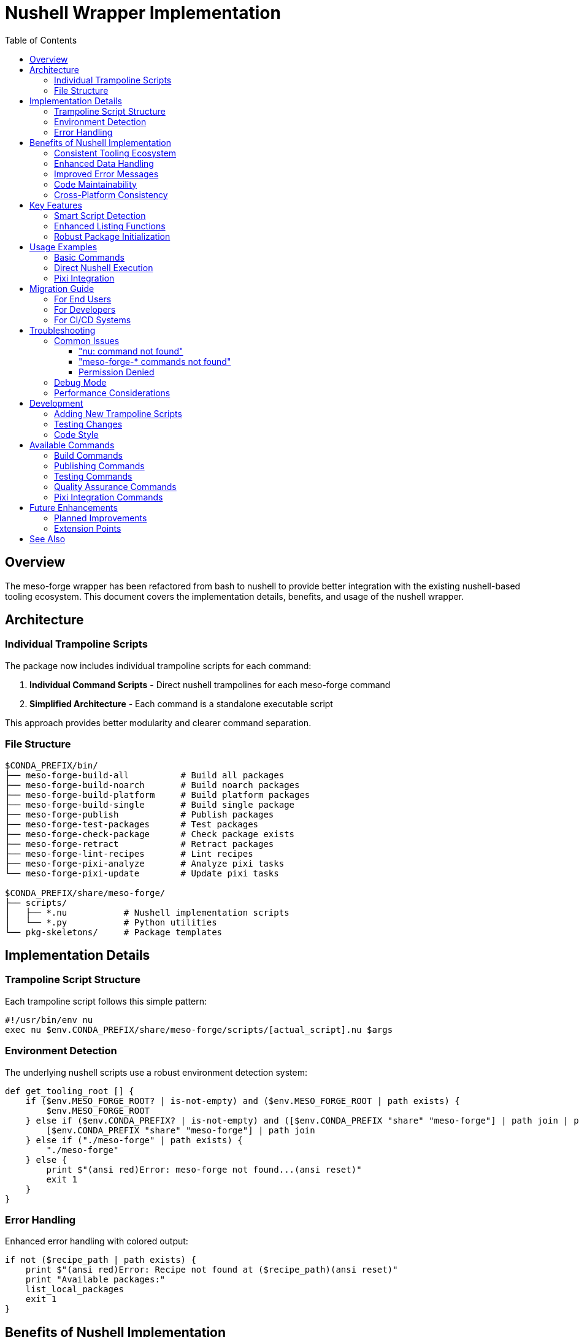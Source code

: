 = Nushell Wrapper Implementation
:toc:
:toclevels: 3
:icons: font

== Overview

The meso-forge wrapper has been refactored from bash to nushell to provide better integration with the existing nushell-based tooling ecosystem. This document covers the implementation details, benefits, and usage of the nushell wrapper.

== Architecture

=== Individual Trampoline Scripts

The package now includes individual trampoline scripts for each command:

. **Individual Command Scripts** - Direct nushell trampolines for each meso-forge command
. **Simplified Architecture** - Each command is a standalone executable script

This approach provides better modularity and clearer command separation.

=== File Structure

[source,text]
----
$CONDA_PREFIX/bin/
├── meso-forge-build-all          # Build all packages
├── meso-forge-build-noarch       # Build noarch packages
├── meso-forge-build-platform     # Build platform packages
├── meso-forge-build-single       # Build single package
├── meso-forge-publish            # Publish packages
├── meso-forge-test-packages      # Test packages
├── meso-forge-check-package      # Check package exists
├── meso-forge-retract            # Retract packages
├── meso-forge-lint-recipes       # Lint recipes
├── meso-forge-pixi-analyze       # Analyze pixi tasks
└── meso-forge-pixi-update        # Update pixi tasks

$CONDA_PREFIX/share/meso-forge/
├── scripts/
│   ├── *.nu           # Nushell implementation scripts
│   └── *.py           # Python utilities
└── pkg-skeletons/     # Package templates
----

== Implementation Details

=== Trampoline Script Structure

Each trampoline script follows this simple pattern:

[source,nushell]
----
#!/usr/bin/env nu
exec nu $env.CONDA_PREFIX/share/meso-forge/scripts/[actual_script].nu $args
----

=== Environment Detection

The underlying nushell scripts use a robust environment detection system:

[source,nushell]
----
def get_tooling_root [] {
    if ($env.MESO_FORGE_ROOT? | is-not-empty) and ($env.MESO_FORGE_ROOT | path exists) {
        $env.MESO_FORGE_ROOT
    } else if ($env.CONDA_PREFIX? | is-not-empty) and ([$env.CONDA_PREFIX "share" "meso-forge"] | path join | path exists) {
        [$env.CONDA_PREFIX "share" "meso-forge"] | path join
    } else if ("./meso-forge" | path exists) {
        "./meso-forge"
    } else {
        print $"(ansi red)Error: meso-forge not found...(ansi reset)"
        exit 1
    }
}
----

=== Error Handling

Enhanced error handling with colored output:

[source,nushell]
----
if not ($recipe_path | path exists) {
    print $"(ansi red)Error: Recipe not found at ($recipe_path)(ansi reset)"
    print "Available packages:"
    list_local_packages
    exit 1
}
----

== Benefits of Nushell Implementation

=== Consistent Tooling Ecosystem
- All core functionality uses nushell
- Better integration between wrapper and scripts
- Consistent data types and error handling

=== Enhanced Data Handling
- Native support for structured data
- Better list and table processing
- Type-safe argument handling

=== Improved Error Messages
- Colored output using `ansi` commands
- Structured error information
- Better debugging capabilities

=== Code Maintainability
- More readable pattern matching
- Functional programming paradigms
- Better separation of concerns

=== Cross-Platform Consistency
- Uniform behavior across platforms
- Native path handling
- Environment variable management

== Key Features

=== Smart Script Detection

The underlying scripts automatically detect and execute appropriate implementations:

[source,nushell]
----
# Try .nu extension first, then .py
let nu_script = $scripts_dir | path join $"($script_name).nu"
let py_script = $scripts_dir | path join $"($script_name).py"

if ($nu_script | path exists) {
    run_nu_script $scripts_dir $"($script_name).nu" $script_args
} else if ($py_script | path exists) {
    run_py_script $scripts_dir $"($script_name).py" $script_args
}
----

=== Enhanced Listing Functions

Improved package and script discovery:

[source,nushell]
----
def list_nu_scripts [scripts_dir: string] {
    if ($scripts_dir | path exists) {
        let scripts = ls $scripts_dir
            | where name =~ '\.nu$'
            | get name
            | each { |script| $script | path basename | str replace '\.nu$' '' }

        if ($scripts | length) > 0 {
            $scripts | each { |script| print $"  ($script)" } | ignore
        } else {
            print "  No .nu scripts found"
        }
    }
}
----

=== Robust Package Initialization

Type-safe package creation with validation:

[source,nushell]
----
let skeleton_type = $args.0
let package_name = $args.1
let source_dir = $skeletons_dir | path join $skeleton_type
let target_dir = $"./pkgs/($package_name)"

if not ($source_dir | path exists) {
    print $"(ansi red)Error: Skeleton type '($skeleton_type)' not found(ansi reset)"
    list_skeletons $skeletons_dir
    exit 1
}
----

== Usage Examples

=== Basic Commands

[source,bash]
----
# Build commands
meso-forge-build-all
meso-forge-build-noarch
meso-forge-build-platform
meso-forge-build-single --recipe pkgs/my-package/recipe.yaml

# Publishing
meso-forge-publish --mode s3 --channel my-channel

# Testing
meso-forge-test-packages

# Quality assurance
meso-forge-lint-recipes
----

=== Direct Nushell Execution

[source,bash]
----
# Call individual trampoline scripts
meso-forge-build-all
meso-forge-build-single --recipe pkgs/my-package/recipe.yaml

# From within nushell (direct script calls)
nu $env.CONDA_PREFIX/share/meso-forge/scripts/build_all.nu
nu $env.CONDA_PREFIX/share/meso-forge/scripts/build_single.nu --recipe pkgs/my-package/recipe.yaml
----

=== Pixi Integration

[source,bash]
----
# Using pixi tasks (recommended)
pixi run build-all
pixi run build-pkg my-package
pixi run test-packages
pixi run publish-local

# Pixi task management
meso-forge-pixi-analyze
meso-forge-pixi-update
----

== Migration Guide

=== For End Users

The new trampoline scripts provide a clean command interface:

[source,bash]
----
# New individual command structure
meso-forge-build-single --recipe pkgs/my-package/recipe.yaml
meso-forge-publish --mode pd
meso-forge-test-packages
----

=== For Developers

When developing or debugging, you can now:

. **Use individual command scripts** for better isolation
. **Leverage nushell's data processing** for complex operations
. **Access structured output** from script functions

=== For CI/CD Systems

The commands maintain a clear interface:

[source,yaml]
----
# GitHub Actions example
- name: Build packages
  run: meso-forge-build-all

- name: Test packages
  run: meso-forge-test-packages

- name: Publish packages
  run: meso-forge-publish --mode pd
----

== Troubleshooting

=== Common Issues

==== "nu: command not found"

*Cause:* Nushell is not installed or not in PATH.

*Solution:*
[source,bash]
----
# Install via conda/pixi
pixi add nushell

# Or verify installation
which nu
nu --version
----

==== "meso-forge-* commands not found"

*Cause:* Package installation issue or incorrect environment.

*Solution:*
[source,bash]
----
# Check installation
pixi list | grep meso-forge

# Verify file locations
ls $CONDA_PREFIX/bin/meso-forge*
----

==== Permission Denied

*Cause:* Wrapper scripts don't have execute permissions.

*Solution:*
[source,bash]
----
# Fix permissions
chmod +x $CONDA_PREFIX/bin/meso-forge-*
----

=== Debug Mode

Enable detailed debugging:

[source,bash]
----
# Debug the nushell scripts directly
nu --log-level debug $CONDA_PREFIX/share/meso-forge/scripts/build_single.nu --recipe pkgs/my-package/recipe.yaml

# Enable verbose output
meso-forge-build-all --verbose
----

=== Performance Considerations

The nushell wrapper provides:

- **Faster startup** for repeated operations
- **Better memory usage** for large dataset operations
- **More efficient** script discovery and validation

However, for single-command usage, the overhead is minimal.

== Development

=== Adding New Trampoline Scripts

To add new trampoline scripts:

. **Create the underlying nushell implementation** in `scripts/`
. **Add trampoline script creation** in `recipe.yaml` build section
. **Update tests** to include the new command
. **Update documentation**

Example trampoline script:
[source,nushell]
----
#!/usr/bin/env nu
exec nu $env.CONDA_PREFIX/share/meso-forge/scripts/my_new_script.nu $args
----

=== Testing Changes

[source,bash]
----
# Test basic functionality
meso-forge-build-all --help
meso-forge-lint-recipes --help

# Test command execution
meso-forge-test-packages

# Test error handling
meso-forge-build-single --recipe pkgs/nonexistent-package/recipe.yaml
----

=== Code Style

Follow nushell conventions:

- Use `snake_case` for function names
- Prefer pattern matching over if/else chains
- Use structured data types (records, tables)
- Include proper error handling with `ansi` colors
- Document function parameters and return types

== Available Commands

=== Build Commands
* `meso-forge-build-all` - Build all packages in the repository
* `meso-forge-build-noarch` - Build only noarch packages
* `meso-forge-build-platform` - Build platform-specific packages
* `meso-forge-build-single` - Build a single package by recipe path

=== Publishing Commands
* `meso-forge-publish` - Publish packages to configured channels

=== Testing Commands
* `meso-forge-test-packages` - Run package tests

=== Quality Assurance Commands
* `meso-forge-check-package` - Check if package exists in channels
* `meso-forge-retract` - Retract packages from channels
* `meso-forge-lint-recipes` - Lint recipe files for compliance

=== Pixi Integration Commands
* `meso-forge-pixi-analyze` - Analyze pixi.toml for meso-forge tasks
* `meso-forge-pixi-update` - Update pixi.toml with latest task definitions

== Future Enhancements

=== Planned Improvements

. **Enhanced command completion** for all trampoline scripts
. **Structured output options** (JSON, YAML, table formats)
. **Interactive command selection** menus
. **Built-in progress indicators** for long operations
. **Configuration file support** (TOML/JSON)

=== Extension Points

The trampoline system provides several extension mechanisms:

- **Additional trampoline scripts** for custom workflows
- **Data transformation pipelines** for complex operations
- **Integration hooks** for external tools
- **Custom validation** and error handling

== See Also

- link:../README.adoc[Main Project Documentation]
- link:pixi-task-management.adoc[Pixi Task Management]
- https://www.nushell.sh/[Official Nushell Documentation]
- https://pixi.sh/[Pixi Documentation]

---

*Last updated: December 2024* +
*Wrapper version: 0.2.2* +
*Nushell version: 0.105.1+*

